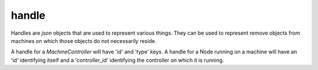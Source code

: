 .. _handle:

handle
===========================

Handles are `json` objects that are used to represent various things.  They can be
used to represent remove objects from machines on which those objects do not
necessarily reside.

A handle for a `MachineController` will have 'id' and 'type' keys.
A handle for a Node running on a machine will have an 'id' identifying itself
and a 'controller_id' identifying the controller on which it is running.
